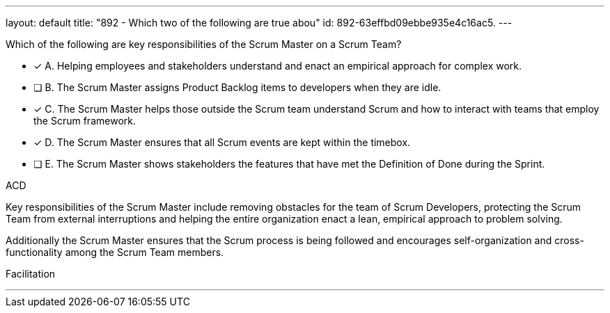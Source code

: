 ---
layout: default 
title: "892 - Which two of the following are true abou"
id: 892-63effbd09ebbe935e4c16ac5.
---


[#question]


****

[#query]
--
Which of the following are key responsibilities of the Scrum Master on a Scrum Team?
--

[#list]
--
* [*] A. Helping employees and stakeholders understand and enact an empirical approach for complex work.
* [ ] B. The Scrum Master assigns Product Backlog items to developers when they are idle.
* [*] C. The Scrum Master helps those outside the Scrum team understand Scrum and how to interact with teams that employ the Scrum framework.
* [*] D. The Scrum Master ensures that all Scrum events are kept within the timebox.
* [ ] E. The Scrum Master shows stakeholders the features that have met the Definition of Done during the Sprint.

--
****

[#answer]
ACD

[#explanation]
--
Key responsibilities of the Scrum Master include removing obstacles for the team of Scrum Developers, protecting the Scrum Team from external interruptions and helping the entire organization enact a lean, empirical approach to problem solving. 

Additionally the Scrum Master ensures that the Scrum process is being followed and encourages self-organization and cross-functionality among the Scrum Team members.
--

[#ka]
Facilitation

'''

